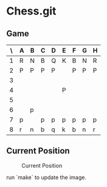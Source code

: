 * Chess.git

** Game
:PROPERTIES:
:WHITE: Rene Pickhardt
:BLACK: Heinrich Hartmann
:DATE:  <2016-10-14 Fri>
:END:

| \ | A | B | C | D | E | F | G | H |
|---+---+---+---+---+---+---+---+---|
| 1 | R | N | B | Q | K | B | N | R |
|---+---+---+---+---+---+---+---+---|
| 2 | P | P | P | P |   | P | P | P |
|---+---+---+---+---+---+---+---+---|
| 3 |   |   |   |   |   |   |   |   |
|---+---+---+---+---+---+---+---+---|
| 4 |   |   |   |   | P |   |   |   |
|---+---+---+---+---+---+---+---+---|
| 5 |   |   |   |   |   |   |   |   |
|---+---+---+---+---+---+---+---+---|
| 6 |   | p |   |   |   |   |   |   |
|---+---+---+---+---+---+---+---+---|
| 7 | p |   | p | p | p | p | p | p |
|---+---+---+---+---+---+---+---+---|
| 8 | r | n | b | q | k | b | n | r |
|---+---+---+---+---+---+---+---+---|

** Current Position

#+CAPTION: Current Position
[[./position.png]]

run `make` to update the image.
